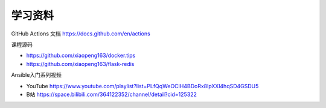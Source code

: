 学习资料
==========


GitHub Actions 文档 https://docs.github.com/en/actions

课程源码

- https://github.com/xiaopeng163/docker.tips
- https://github.com/xiaopeng163/flask-redis

Ansible入门系列视频

- YouTube https://www.youtube.com/playlist?list=PLfQqWeOCIH4BDoRx8lpXXl4hqSD4GSDU5
- B站 https://space.bilibili.com/364122352/channel/detail?cid=125322
